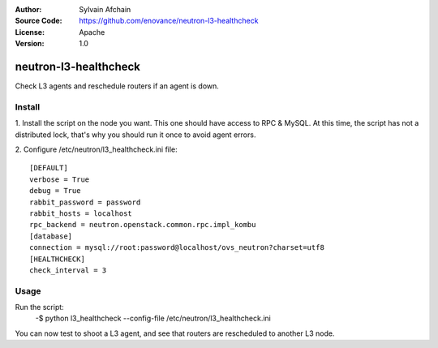 :Author: Sylvain Afchain
:Source Code: https://github.com/enovance/neutron-l3-healthcheck
:License: Apache
:Version: 1.0

======================
neutron-l3-healthcheck
======================

Check L3 agents and reschedule routers if an agent is down.


*******
Install
*******
1. Install the script on the node you want. This one should have access to RPC & MySQL. At this time, the script has
not a distributed lock, that's why you should run it once to avoid agent errors.
::

2. Configure /etc/neutron/l3_healthcheck.ini file:
::

  [DEFAULT]
  verbose = True
  debug = True
  rabbit_password = password
  rabbit_hosts = localhost
  rpc_backend = neutron.openstack.common.rpc.impl_kombu
  [database]
  connection = mysql://root:password@localhost/ovs_neutron?charset=utf8
  [HEALTHCHECK]
  check_interval = 3



*****
Usage
*****

Run the script:
    -$ python l3_healthcheck --config-file /etc/neutron/l3_healthcheck.ini 


You can now test to shoot a L3 agent, and see that routers are rescheduled to another L3 node.
